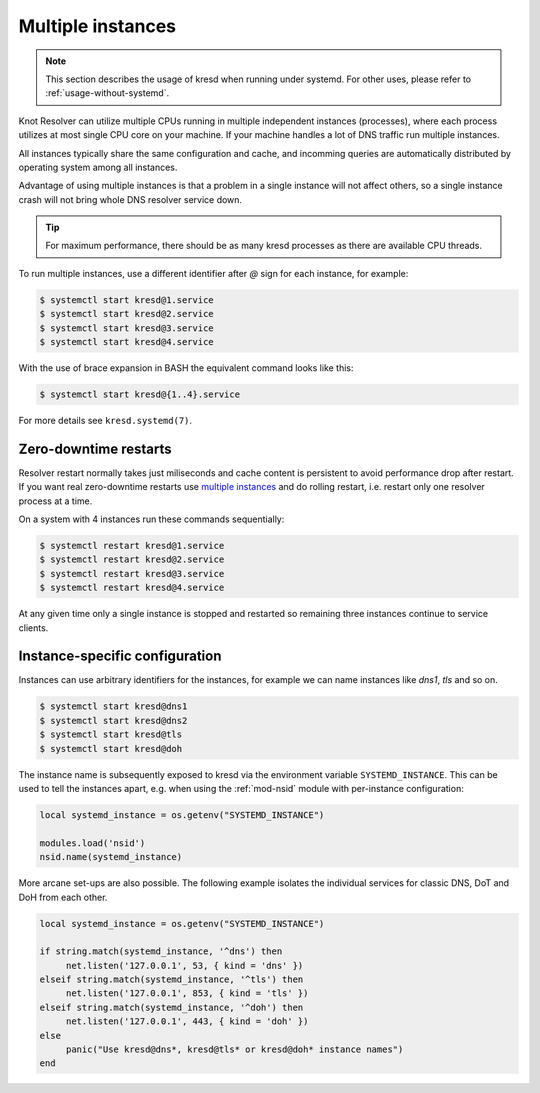.. _systemd-multiple-instances:

Multiple instances
==================

.. note:: This section describes the usage of kresd when running under systemd.
   For other uses, please refer to :ref:`usage-without-systemd`.

Knot Resolver can utilize multiple CPUs running in multiple independent instances (processes), where each process utilizes at most single CPU core on your machine. If your machine handles a lot of DNS traffic run multiple instances.

All instances typically share the same configuration and cache, and incomming queries are automatically distributed by operating system among all instances.

Advantage of using multiple instances is that a problem in a single instance will not affect others, so a single instance crash will not bring whole DNS resolver service down.

.. tip:: For maximum performance, there should be as many kresd processes as
   there are available CPU threads.

To run multiple instances, use a different identifier after `@` sign for each instance, for
example:

.. code-block:: bash

   $ systemctl start kresd@1.service
   $ systemctl start kresd@2.service
   $ systemctl start kresd@3.service
   $ systemctl start kresd@4.service

With the use of brace expansion in BASH the equivalent command looks like this:

.. code-block:: bash

   $ systemctl start kresd@{1..4}.service

For more details see ``kresd.systemd(7)``.


.. _systemd-zero-downtime-restarts:

Zero-downtime restarts
----------------------
Resolver restart normally takes just miliseconds and cache content is persistent to avoid performance drop
after restart. If you want real zero-downtime restarts use `multiple instances`_ and do rolling
restart, i.e. restart only one resolver process at a time.

On a system with 4 instances run these commands sequentially:

.. code-block:: bash

   $ systemctl restart kresd@1.service
   $ systemctl restart kresd@2.service
   $ systemctl restart kresd@3.service
   $ systemctl restart kresd@4.service

At any given time only a single instance is stopped and restarted so remaining three instances continue to service clients.


.. _instance-specific-configuration:

Instance-specific configuration
-------------------------------

Instances can use arbitrary identifiers for the instances, for example we can name instances like `dns1`, `tls` and so on.

.. code-block:: bash

   $ systemctl start kresd@dns1
   $ systemctl start kresd@dns2
   $ systemctl start kresd@tls
   $ systemctl start kresd@doh

The instance name is subsequently exposed to kresd via the environment variable
``SYSTEMD_INSTANCE``. This can be used to tell the instances apart, e.g. when
using the :ref:`mod-nsid` module with per-instance configuration:

.. code-block:: lua

   local systemd_instance = os.getenv("SYSTEMD_INSTANCE")

   modules.load('nsid')
   nsid.name(systemd_instance)

More arcane set-ups are also possible. The following example isolates the
individual services for classic DNS, DoT and DoH from each other.

.. code-block:: lua

   local systemd_instance = os.getenv("SYSTEMD_INSTANCE")

   if string.match(systemd_instance, '^dns') then
   	net.listen('127.0.0.1', 53, { kind = 'dns' })
   elseif string.match(systemd_instance, '^tls') then
   	net.listen('127.0.0.1', 853, { kind = 'tls' })
   elseif string.match(systemd_instance, '^doh') then
   	net.listen('127.0.0.1', 443, { kind = 'doh' })
   else
   	panic("Use kresd@dns*, kresd@tls* or kresd@doh* instance names")
   end
